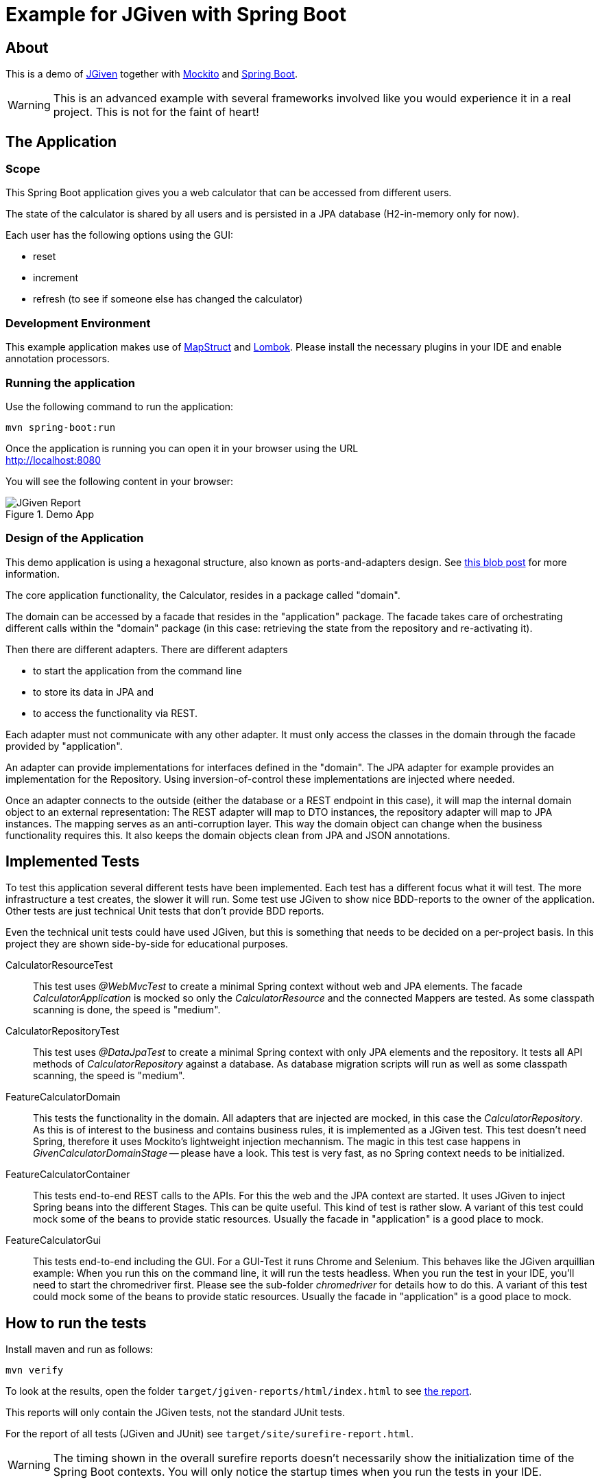 :imagesdir: src/doc

= Example for JGiven with Spring Boot

== About

This is a demo of http://jgiven.org/[JGiven^] together with http://site.mockito.org/[Mockito^] and https://projects.spring.io/spring-boot/[Spring Boot^].

WARNING: This is an advanced example with several frameworks involved like you would experience it in a real project.
This is not for the faint of heart!

== The Application

=== Scope

This Spring Boot application gives you a web calculator that can be accessed from different users.

The state of the calculator is shared by all users and is persisted in a JPA database (H2-in-memory only for now).

Each user has the following options using the GUI:

 * reset
 * increment
 * refresh (to see if someone else has changed the calculator)

=== Development Environment

This example application makes use of http://mapstruct.org[MapStruct^] and https://projectlombok.org[Lombok^].
Please install the necessary plugins in your IDE and enable annotation processors.

=== Running the application

Use the following command to run the application:

----
mvn spring-boot:run
----

Once the application is running you can open it in your browser using the URL +
http://localhost:8080

You will see the following content in your browser:

.Demo App
[.thumb]
image::screenshot_app.png[JGiven Report]

=== Design of the Application

This demo application is using a hexagonal structure, also known as ports-and-adapters design.
See http://fideloper.com/hexagonal-architecture[this blob post^] for more information.

The core application functionality, the Calculator, resides in a package called "domain".

The domain can be accessed by a facade that resides in the "application" package.
The facade takes care of orchestrating different calls within the "domain" package (in this case: retrieving the state from the repository and re-activating it).

Then there are different adapters.
There are different adapters

* to start the application from the command line
* to store its data in JPA and
* to access the functionality via REST.

Each adapter must not communicate with any other adapter.
It must only access the classes in the domain through the facade provided by "application".

An adapter can provide implementations for interfaces defined in the "domain".
The JPA adapter for example provides an implementation for the Repository.
Using inversion-of-control these implementations are injected where needed.

Once an adapter connects to the outside (either the database or a REST endpoint in this case), it will map the internal domain object to an external representation:
The REST adapter will map to DTO instances, the repository adapter will map to JPA instances.
The mapping serves as an anti-corruption layer.
This way the domain object can change when the business functionality requires this.
It also keeps the domain objects clean from JPA and JSON annotations.

== Implemented Tests

To test this application several different tests have been implemented.
Each test has a different focus what it will test.
The more infrastructure a test creates, the slower it will run.
Some test use JGiven to show nice BDD-reports to the owner of the application.
Other tests are just technical Unit tests that don't provide BDD reports.

Even the technical unit tests could have used JGiven, but this is something that needs to be decided on a per-project basis.
In this project they are shown side-by-side for educational purposes.

CalculatorResourceTest::
This test uses _@WebMvcTest_ to create a minimal Spring context without web and JPA elements.
The facade _CalculatorApplication_ is mocked so only the _CalculatorResource_ and the connected Mappers are tested.
As some classpath scanning is done, the speed is "medium".

CalculatorRepositoryTest::
This test uses _@DataJpaTest_ to create a minimal Spring context with only JPA elements and the repository.
It tests all API methods of _CalculatorRepository_ against a database.
As database migration scripts will run as well as some classpath scanning, the speed is "medium".

FeatureCalculatorDomain::
This tests the functionality in the domain.
All adapters that are injected are mocked, in this case the _CalculatorRepository_.
As this is of interest to the business and contains business rules, it is implemented as a JGiven test.
This test doesn't need Spring, therefore it uses Mockito's  lightweight injection mechannism.
The magic in this test case happens in _GivenCalculatorDomainStage_ -- please have a look.
This test is very fast, as no Spring context needs to be initialized.

FeatureCalculatorContainer::
This tests end-to-end REST calls to the APIs.
For this the web and the JPA context are started.
It uses JGiven to inject Spring beans into the different Stages.
This can be quite useful.
This kind of test is rather slow.
A variant of this test could mock some of the beans to provide static resources. Usually the facade in "application" is a good place to mock.

FeatureCalculatorGui::
This tests end-to-end including the GUI.
For a GUI-Test it runs Chrome and Selenium.
This behaves like the JGiven arquillian example:
When you run this on the command line, it will run the tests headless.
When you run the test in your IDE, you'll need to start the chromedriver first.
Please see the sub-folder _chromedriver_ for details how to do this.
A variant of this test could mock some of the beans to provide static resources. Usually the facade in "application" is a good place to mock.

== How to run the tests

Install maven and run as follows:

----
mvn verify
----

To look at the results, open the folder `target/jgiven-reports/html/index.html` to see <<report,the report>>.

This reports will only contain the JGiven tests, not the standard JUnit tests.

For the report of all tests (JGiven and JUnit) see `target/site/surefire-report.html`.

WARNING: The timing shown in the overall surefire reports doesn't necessarily show the initialization time of the Spring Boot contexts.
You will only notice the startup times when you run the tests in your IDE.

== Example Result

[[report]]
.Example HTML reports created by JGiven
[.thumb]
image::report_screenshot.png[JGiven Report]

